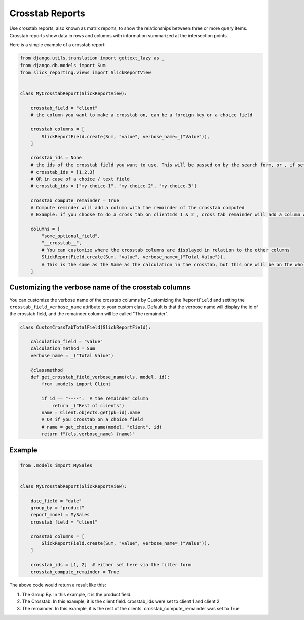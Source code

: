 Crosstab Reports
=================
Use crosstab reports, also known as matrix reports, to show the relationships between three or more query items.
Crosstab reports show data in rows and columns with information summarized at the intersection points.

Here is a simple example of a crosstab report:

.. code-block:: python

    from django.utils.translation import gettext_lazy as _
    from django.db.models import Sum
    from slick_reporting.views import SlickReportView


    class MyCrosstabReport(SlickReportView):

        crosstab_field = "client"
        # the column you want to make a crosstab on, can be a foreign key or a choice field

        crosstab_columns = [
            SlickReportField.create(Sum, "value", verbose_name=_("Value")),
        ]

        crosstab_ids = None
        # the ids of the crosstab field you want to use. This will be passed on by the search form, or , if set here, values here will be used.
        # crosstab_ids = [1,2,3]
        # OR in case of a choice / text field
        # crosstab_ids = ["my-choice-1", "my-choice-2", "my-choice-3"]

        crosstab_compute_remainder = True
        # Compute reminder will add a column with the remainder of the crosstab computed
        # Example: if you choose to do a cross tab on clientIds 1 & 2 , cross tab remainder will add a column with the calculation of all clients except those set/passed in crosstab_ids

        columns = [
            "some_optional_field",
            "__crosstab__",
            # You can customize where the crosstab columns are displayed in relation to the other columns
            SlickReportField.create(Sum, "value", verbose_name=_("Total Value")),
            # This is the same as the Same as the calculation in the crosstab, but this one will be on the whole set. IE total value
        ]

Customizing the verbose name of the crosstab columns
----------------------------------------------------
You can customize the verbose name of the crosstab columns by Customizing the ``ReportField`` and setting the ``crosstab_field_verbose_name`` attribute to your custom class.
Default is that the verbose name will display the id of the crosstab field, and the remainder column will be called "The remainder".


.. code-block:: python

        class CustomCrossTabTotalField(SlickReportField):

            calculation_field = "value"
            calculation_method = Sum
            verbose_name = _("Total Value")

            @classmethod
            def get_crosstab_field_verbose_name(cls, model, id):
                from .models import Client

                if id == "----":  # the remainder column
                    return _("Rest of clients")
                name = Client.objects.get(pk=id).name
                # OR if you crosstab on a choice field
                # name = get_choice_name(model, "client", id)
                return f"{cls.verbose_name} {name}"


Example
-------

.. code-block:: python

    from .models import MySales


    class MyCrosstabReport(SlickReportView):

        date_field = "date"
        group_by = "product"
        report_model = MySales
        crosstab_field = "client"

        crosstab_columns = [
            SlickReportField.create(Sum, "value", verbose_name=_("Value")),
        ]

        crosstab_ids = [1, 2]  # either set here via the filter form
        crosstab_compute_remainder = True


The above code would return a result like this:

.. image:: _static/crosstab.png
  :width: 800
  :alt: crosstab
  :align: center


1. The Group By. In this example, it is the product field.
2. The Crosstab. In this example, it is the client field. crosstab_ids were set to client 1 and client 2
3. The remainder. In this example, it is the rest of the clients. crosstab_compute_remainder was set to True